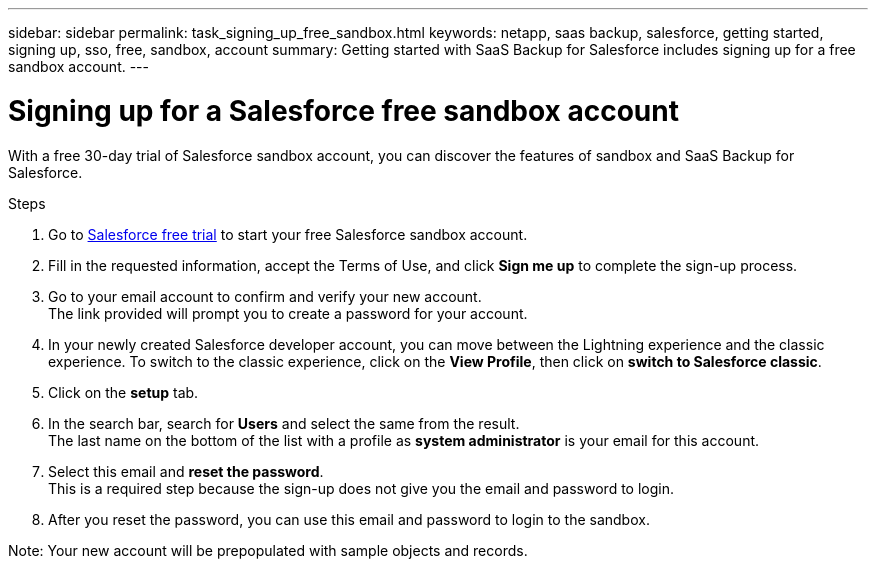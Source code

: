 ---
sidebar: sidebar
permalink: task_signing_up_free_sandbox.html
keywords: netapp, saas backup, salesforce, getting started, signing up, sso, free, sandbox, account
summary: Getting started with SaaS Backup for Salesforce includes signing up for a free sandbox account.
---

= Signing up for a Salesforce free sandbox account
:toc: macro
:toclevels: 1
:hardbreaks:
:nofooter:
:icons: font
:linkattrs:
:imagesdir: ./media/

[.lead]
With a free 30-day trial of Salesforce sandbox account, you can discover the features of sandbox and SaaS Backup for Salesforce.

.Steps

. Go to link:https://www.salesforce.com/form/signup/freetrial-platform/[Salesforce free trial] to start your free Salesforce sandbox account.

. Fill in the requested information, accept the Terms of Use, and click *Sign me up* to complete the sign-up process.

. Go to your email account to confirm and verify your new account.
The link provided will prompt you to create a password for your account.
+
. In your newly created Salesforce developer account, you can move between the Lightning experience and the classic experience. To switch to the classic experience, click on the *View Profile*, then click on *switch to Salesforce classic*.

. Click on the *setup* tab.

. In the search bar, search for *Users* and select the same from the result.
The last name on the bottom of the list with a profile as *system administrator* is your email for this account.
+
. Select this email and *reset the password*.
This is a required step because the sign-up does not give you the email and password to login.
+
. After you reset the password, you can use this email and password to login to the sandbox.

Note: Your new account will be prepopulated with sample objects and records.
